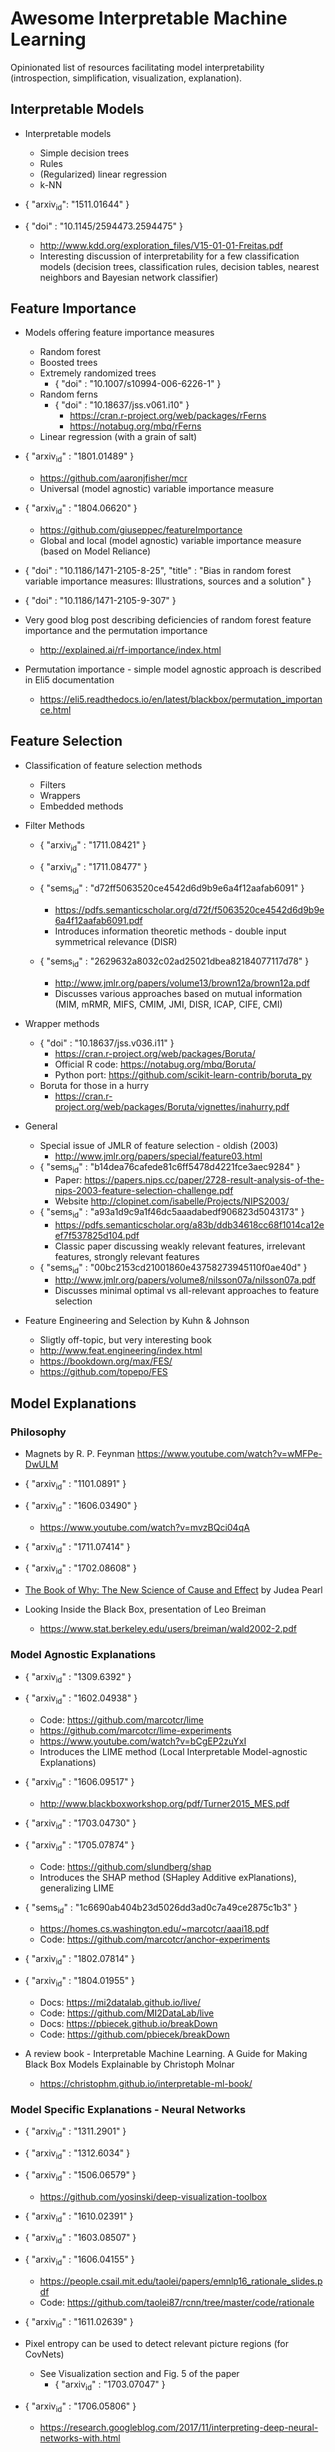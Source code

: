 * Awesome Interpretable Machine Learning [[https://awesome.re][https://awesome.re/badge.svg]]

Opinionated list of resources facilitating model interpretability
(introspection, simplification, visualization, explanation).

** Interpretable Models
   + Interpretable models
     + Simple decision trees
     + Rules
     + (Regularized) linear regression
     + k-NN

   + { "arxiv_id": "1511.01644" }

   + { "doi" : "10.1145/2594473.2594475" }
     + http://www.kdd.org/exploration_files/V15-01-01-Freitas.pdf
     + Interesting discussion of interpretability for a few  classification  models
       (decision trees, classification rules, decision tables, nearest neighbors  and  Bayesian  network  classifier)

** Feature Importance
   + Models offering feature importance measures
     + Random forest
     + Boosted trees
     + Extremely randomized trees
       + { "doi" : "10.1007/s10994-006-6226-1" }
     + Random ferns
       + { "doi" : "10.18637/jss.v061.i10" }
         + https://cran.r-project.org/web/packages/rFerns
         + https://notabug.org/mbq/rFerns
     + Linear regression (with a grain of salt)

   + { "arxiv_id" : "1801.01489" }
     + https://github.com/aaronjfisher/mcr
     + Universal (model agnostic) variable importance measure

   + { "arxiv_id" : "1804.06620" }
     + https://github.com/giuseppec/featureImportance
     + Global and local (model agnostic) variable importance measure (based on Model Reliance)

   + { "doi" : "10.1186/1471-2105-8-25", "title" : "Bias in random forest variable importance measures: Illustrations, sources and a solution" }

   + { "doi" : "10.1186/1471-2105-9-307" }

   + Very good blog post describing deficiencies of random forest feature importance and the permutation importance
     + http://explained.ai/rf-importance/index.html

   + Permutation importance - simple model agnostic approach is described in Eli5 documentation
     + https://eli5.readthedocs.io/en/latest/blackbox/permutation_importance.html

** Feature Selection
   + Classification of feature selection methods
     + Filters
     + Wrappers
     + Embedded methods

   + Filter Methods

     + { "arxiv_id" : "1711.08421" }

     + { "arxiv_id" : "1711.08477" }

     + { "sems_id" : "d72ff5063520ce4542d6d9b9e6a4f12aafab6091" }
       + https://pdfs.semanticscholar.org/d72f/f5063520ce4542d6d9b9e6a4f12aafab6091.pdf
       + Introduces information theoretic methods - double input symmetrical relevance (DISR)

     + { "sems_id" : "2629632a8032c02ad25021dbea82184077117d78" }
       + http://www.jmlr.org/papers/volume13/brown12a/brown12a.pdf
       + Discusses various approaches based on mutual information (MIM, mRMR, MIFS, CMIM, JMI, DISR, ICAP, CIFE, CMI)

   + Wrapper methods

     + { "doi" : "10.18637/jss.v036.i11" }
       + https://cran.r-project.org/web/packages/Boruta/
       + Official R code: https://notabug.org/mbq/Boruta/
       + Python port: https://github.com/scikit-learn-contrib/boruta_py

     + Boruta for those in a hurry
       + https://cran.r-project.org/web/packages/Boruta/vignettes/inahurry.pdf

   + General

     + Special issue of JMLR of feature selection - oldish (2003)
       + http://www.jmlr.org/papers/special/feature03.html

     + { "sems_id" : "b14dea76cafede81c6ff5478d4221fce3aec9284" }
       + Paper: https://papers.nips.cc/paper/2728-result-analysis-of-the-nips-2003-feature-selection-challenge.pdf
       + Website http://clopinet.com/isabelle/Projects/NIPS2003/

     + { "sems_id" : "a93a1d9c9a1f46dc5aaadabedf906823d5043173" }
       + https://pdfs.semanticscholar.org/a83b/ddb34618cc68f1014ca12eef7f537825d104.pdf
       + Classic paper discussing weakly relevant features, irrelevant features, strongly relevant features

     + { "sems_id" : "00bc2153cd21001860e43758273945110f0ae40d" }
       + http://www.jmlr.org/papers/volume8/nilsson07a/nilsson07a.pdf
       + Discusses minimal optimal vs all-relevant approaches to feature selection

   + Feature Engineering and Selection by Kuhn & Johnson
     + Sligtly off-topic, but very interesting book
     + http://www.feat.engineering/index.html
     + https://bookdown.org/max/FES/
     + https://github.com/topepo/FES

** Model Explanations
*** Philosophy
    + Magnets by R. P. Feynman
      https://www.youtube.com/watch?v=wMFPe-DwULM

    + { "arxiv_id" : "1101.0891" }

    + { "arxiv_id" : "1606.03490" }
      + https://www.youtube.com/watch?v=mvzBQci04qA

    + { "arxiv_id" : "1711.07414" }

    + { "arxiv_id" : "1702.08608" }

    + [[http://bayes.cs.ucla.edu/WHY/why-intro.pdf][The Book of Why: The New Science of Cause and Effect]] by Judea Pearl

    + Looking Inside the Black Box, presentation of Leo Breiman
      + https://www.stat.berkeley.edu/users/breiman/wald2002-2.pdf

*** Model Agnostic Explanations
    + { "arxiv_id" : "1309.6392" }

    + { "arxiv_id" : "1602.04938" }
      + Code: https://github.com/marcotcr/lime
      + https://github.com/marcotcr/lime-experiments
      + https://www.youtube.com/watch?v=bCgEP2zuYxI
      + Introduces the LIME method (Local Interpretable Model-agnostic Explanations)

    + { "arxiv_id" : "1606.09517" }
      + http://www.blackboxworkshop.org/pdf/Turner2015_MES.pdf

    + { "arxiv_id" : "1703.04730" }

    + { "arxiv_id" : "1705.07874" }
      + Code: https://github.com/slundberg/shap
      + Introduces the SHAP method (SHapley Additive exPlanations), generalizing LIME

    + { "sems_id" : "1c6690ab404b23d5026dd3ad0c7a49ce2875c1b3" }
      + https://homes.cs.washington.edu/~marcotcr/aaai18.pdf
      + Code: https://github.com/marcotcr/anchor-experiments

    + { "arxiv_id" : "1802.07814" }

    + { "arxiv_id" : "1804.01955" }
      + Docs: https://mi2datalab.github.io/live/
      + Code: https://github.com/MI2DataLab/live
      + Docs: https://pbiecek.github.io/breakDown
      + Code: https://github.com/pbiecek/breakDown

    + A review book -  Interpretable Machine Learning. A Guide for Making Black Box
      Models Explainable by Christoph Molnar

      + https://christophm.github.io/interpretable-ml-book/
*** Model Specific Explanations - Neural Networks
    + { "arxiv_id" : "1311.2901" }

    + { "arxiv_id" : "1312.6034" }

    + { "arxiv_id" : "1506.06579" }
      + https://github.com/yosinski/deep-visualization-toolbox

    + { "arxiv_id" : "1610.02391" }

    + { "arxiv_id" : "1603.08507" }

    + { "arxiv_id" : "1606.04155" }
      + https://people.csail.mit.edu/taolei/papers/emnlp16_rationale_slides.pdf
      + Code: https://github.com/taolei87/rcnn/tree/master/code/rationale

    + { "arxiv_id" : "1611.02639" }

    + Pixel entropy can be used to detect relevant picture regions (for CovNets)
      + See Visualization section and Fig. 5 of the paper
        + { "arxiv_id" : "1703.07047" }

    + { "arxiv_id" : "1706.05806" }
      + https://research.googleblog.com/2017/11/interpreting-deep-neural-networks-with.html

    + { "arxiv_id" : "1712.06302" }

    + { "arxiv_id" : "1703.01365" }
      + Code: https://github.com/ankurtaly/Integrated-Gradients
      + Proposes Integrated Gradients Method
      + See also: Gradients of Counterfactuals https://arxiv.org/pdf/1611.02639.pdf

    + { "arxiv_id" : "1704.02685" }

      + Proposes Deep Lift method

      + Code: https://github.com/kundajelab/deeplift

      + Videos: https://www.youtube.com/playlist?list=PLJLjQOkqSRTP3cLB2cOOi_bQFw6KPGKML

    + { "arxiv_id" : "1711.0867" }
      + Review of failures for methods extracting most important pixels for prediction

    + { "arxiv_id" : "1805.08249" }

    + Classifier-agnostic Saliency Map Extraction
      + Code: https://github.com/kondiz/casme

    + The Building Blocks of Interpretability
      + https://distill.pub/2018/building-blocks
      + Has some embeded links to notebooks
      + Uses Lucid library https://github.com/tensorflow/lucid

** Extracting Interpretable Models From Complex Ones

   + { "arxiv_id" : "1711.09576" }

   + { "arxiv_id" : "1711.09784" }

** Model Visualization
   + Visualizing Statistical Models: Removing the blindfold
     + http://had.co.nz/stat645/model-vis.pdf

   + Partial dependence plots
     + http://scikit-learn.org/stable/auto_examples/ensemble/plot_partial_dependence.html
     + pdp: An R Package for Constructing Partial Dependence Plots
       https://journal.r-project.org/archive/2017/RJ-2017-016/RJ-2017-016.pdf
       https://cran.r-project.org/web/packages/pdp/index.html

   + ggfortify: Unified Interface to Visualize Statistical Results of Popular R Packages
     + https://journal.r-project.org/archive/2016-2/tang-horikoshi-li.pdf
     + CRAN https://cran.r-project.org/web/packages/ggfortify/index.html

   + RandomForestExplainer
     + Master thesis https://rawgit.com/geneticsMiNIng/BlackBoxOpener/master/randomForestExplainer_Master_thesis.pdf
     + R code
       + CRAN https://cran.r-project.org/web/packages/randomForestExplainer/index.html
       + Code: https://github.com/MI2DataLab/randomForestExplainer

   + ggRandomForest
     + Paper (vignette) https://github.com/ehrlinger/ggRandomForests/raw/master/vignettes/randomForestSRC-Survival.pdf
     + R code
       + CRAN https://cran.r-project.org/web/packages/ggRandomForests/index.html
       + Code: https://github.com/ehrlinger/ggRandomForests

** Selected Review Talks and Tutorials
   + Tutorial on Interpretable machine learning at ICML 2017
     + Slides: http://people.csail.mit.edu/beenkim/papers/BeenK_FinaleDV_ICML2017_tutorial.pdf

   + P. Biecek, Show Me Your Model tools for visualisation of statistical models
     + Video: https://channel9.msdn.com/Events/useR-international-R-User-conferences/useR-International-R-User-2017-Conference/Show-Me-Your-Model-tools-for-visualisation-of-statistical-models

   + S. Ritchie, Just-So Stories of AI
     + Video: https://www.youtube.com/watch?v=DiWkKqZChF0
     + Slides: https://speakerdeck.com/sritchie/just-so-stories-for-ai-explaining-black-box-predictions

   + C. Jarmul, Towards Interpretable Accountable Models
     + Video: https://www.youtube.com/watch?v=B3PtcF-6Dtc
     + Slides: https://docs.google.com/presentation/d/e/2PACX-1vR05kpagAbL5qo1QThxwu44TI5SQAws_UFVg3nUAmKp39uNG0xdBjcMA-VyEeqZRGGQtt0CS5h2DMTS/embed?start=false&loop=false&delayms=3000

   + I. Oszvald, Machine Learning Libraries You'd Wish You'd Known About
     + A large part of the talk covers model explanation and visualization
     + Video: https://www.youtube.com/watch?v=nDF7_8FOhpI
     + Associated notebook on explaining regression predictions: https://github.com/ianozsvald/data_science_delivered/blob/master/ml_explain_regression_prediction.ipynb

   + G. Varoquaux, Understanding and diagnosing your machine-learning models (covers PDP and Lime among others)
     + http://gael-varoquaux.info/interpreting_ml_tuto/

** Venues
   + Interpretable ML Symposium (NIPS 2017) (contains links to *papers*, *slides* and *videos*)
     + http://interpretable.ml/
     + Debate, Interpretability is necessary in machine learning
       + https://www.youtube.com/watch?v=2hW05ZfsUUo
   + Workshop on Human Interpretability in Machine Learning (WHI), organisedin conjunction with ICML
     + 2018 (contains links to *papers* and *slides*)
       + https://sites.google.com/view/whi2018
       + Proceedings https://arxiv.org/html/1807.01308
     + 2017 (contains links to *papers* and *slides*)
       + https://sites.google.com/view/whi2017/home
       + Proceedings https://arxiv.org/html/1708.02666
     + 2016 (contains links to *papers*)
       + https://sites.google.com/site/2016whi/
       + Proceedings https://arxiv.org/html/1607.02531 or [[https://drive.google.com/open?id=0B9mGJ4F63iKGZWk0cXZraTNjRVU][here]]
   + FAT/ML Fairness, Accountability, and Transparency in Machine Learning [[https://www.fatml.org/]]
     + 2018
       + https://www.fatml.org/schedule/2018
     + 2017
       + https://www.fatml.org/schedule/2017
     + 2016
       + https://www.fatml.org/schedule/2016
     + 2016
       + https://www.fatml.org/schedule/2016
     + 2015
       + https://www.fatml.org/schedule/2015
     + 2014
       + https://www.fatml.org/schedule/2014

** Software
   Software related to papers is mentioned along with each publication.
   Here only standalone software is included.

   + DALEX - Descriptive mAchine Learning EXplanations
     + CRAN https://cran.r-project.org/web/packages/DALEX/DALEX.pdf
     + Code: https://github.com/pbiecek/DALEX

   + ELI5 - Python package dedicated to debugging machine learning classifiers
     and explaining their predictions
     + Code: https://github.com/TeamHG-Memex/eli5
     + https://eli5.readthedocs.io/en/latest/

   + forestmodel - R package visualizing coefficients of different models with the so called forest plot
     + CRAN https://cran.r-project.org/web/packages/forestmodel/index.html
     + Code: https://github.com/NikNakk/forestmodel

   + fscaret - Automated Feature Selection from 'caret'
     + CRAN https://cran.r-project.org/web/packages/fscaret/
     + Tutorial: https://cran.r-project.org/web/packages/fscaret/vignettes/fscaret.pdf

   + iml - An R package for Interpretable Machine Learning
     + CRAN https://cran.r-project.org/web/packages/iml/
     + Code: https://github.com/christophM/iml
     + Publication: http://joss.theoj.org/papers/10.21105/joss.00786

   + lime - R package implementing LIME
     + https://github.com/thomasp85/lime

   + Lucid - a collection of infrastructure and tools for research in neural network interpretability
     + Code: https://github.com/tensorflow/lucid

   + yellowbrick - visual analysis and diagnostic tools to facilitate machine learning model selection
     + Code: https://github.com/DistrictDataLabs/yellowbrick
     + http://www.scikit-yb.org/en/latest/

